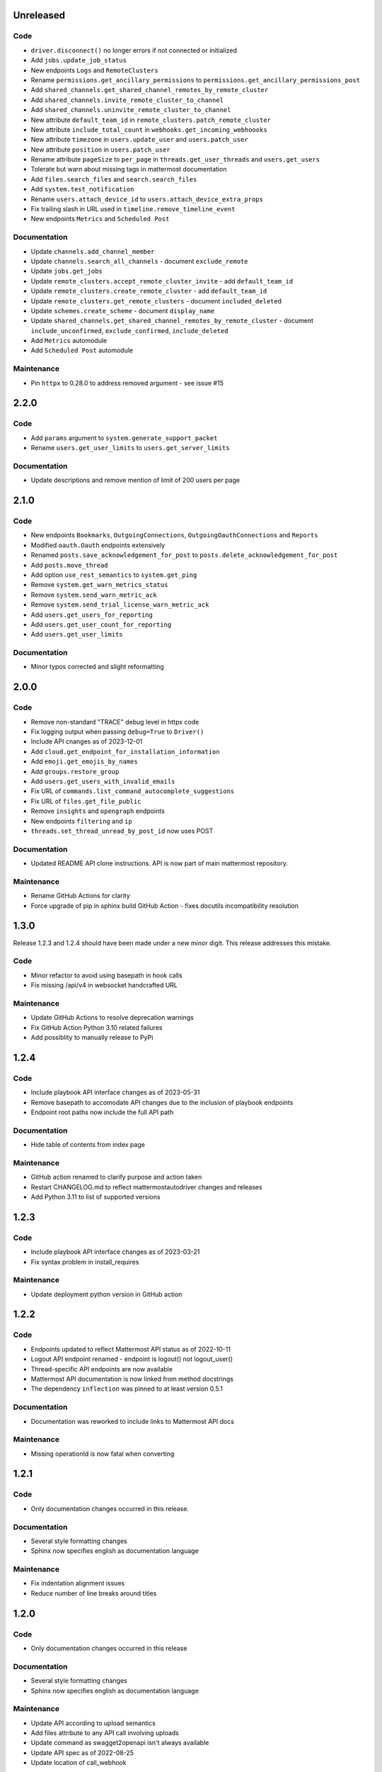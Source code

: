 Unreleased
""""""""""

Code
''''

- ``driver.disconnect()`` no longer errors if not connected or initialized
- Add ``jobs.update_job_status``
- New endpoints ``Logs`` and ``RemoteClusters``
- Rename ``permissions.get_ancillary_permissions`` to ``permissions.get_ancillary_permissions_post``
- Add ``shared_channels.get_shared_channel_remotes_by_remote_cluster``
- Add ``shared_channels.invite_remote_cluster_to_channel``
- Add ``shared_channels.uninvite_remote_cluster_to_channel``
- New attribute ``default_team_id`` in ``remote_clusters.patch_remote_cluster``
- New attribute ``include_total_count`` in ``webhooks.get_incoming_webhoooks``
- New attribute ``timezone`` in ``users.update_user`` and ``users.patch_user``
- New attribute ``position`` in ``users.patch_user``
- Rename attribute ``pageSize`` to ``per_page`` in ``threads.get_user_threads`` and ``users.get_users``
- Tolerate but warn about missing tags in mattermost documentation
- Add ``files.search_files`` and ``search.search_files``
- Add ``system.test_notification``
- Rename ``users.attach_device_id`` to ``users.attach_device_extra_props``
- Fix trailing slash in URL used in ``timeline.remove_timeline_event``
- New endpoints ``Metrics`` and ``Scheduled Post``

Documentation
'''''''''''''

- Update ``channels.add_channel_member``
- Update ``channels.search_all_channels`` - document ``exclude_remote``
- Update ``jobs.get_jobs``
- Update ``remote_clusters.accept_remote_cluster_invite`` - add ``default_team_id``
- Update ``remote_clusters.create_remote_cluster`` - add ``default_team_id``
- Update ``remote_clusters.get_remote_clusters`` - document ``included_deleted``
- Update ``schemes.create_scheme`` - document ``display_name``
- Update ``shared_channels.get_shared_channel_remotes_by_remote_cluster`` - document ``include_unconfirmed``, ``exclude_confirmed``, ``include_deleted``
- Add ``Metrics`` automodule
- Add ``Scheduled Post`` automodule

Maintenance
'''''''''''

- Pin ``httpx`` to 0.28.0 to address removed argument - see issue #15

2.2.0
"""""

Code
''''

- Add ``params`` argument to ``system.generate_support_packet``
- Rename ``users.get_user_limits`` to ``users.get_server_limits``

Documentation
'''''''''''''

- Update descriptions and remove mention of limit of 200 users per page

2.1.0
"""""

Code
''''

- New endpoints ``Bookmarks``, ``OutgoingConnections``, ``OutgoingOauthConnections`` and ``Reports``
- Modified ``oauth.Oauth`` endpoints extensively
- Renamed ``posts.save_acknowledgement_for_post`` to ``posts.delete_acknowledgement_for_post``
- Add ``posts.move_thread``
- Add option ``use_rest_semantics`` to ``system.get_ping``
- Remove ``system.get_warn_metrics_status``
- Remove ``system.send_warn_metric_ack``
- Remove ``system.send_trial_license_warn_metric_ack``
- Add ``users.get_users_for_reporting``
- Add ``users.get_user_count_for_reporting``
- Add ``users.get_user_limits``

Documentation
'''''''''''''

- Minor typos corrected and slight reformatting

2.0.0
"""""

Code
''''

- Remove non-standard "TRACE" debug level in httpx code
- Fix logging output when passing ``debug=True`` to ``Driver()``
- Include API cnanges as of 2023-12-01
- Add ``cloud.get_endpoint_for_installation_information``
- Add ``emoji.get_emojis_by_names``
- Add ``groups.restore_group``
- Add ``users.get_users_with_invalid_emails``
- Fix URL of ``commands.list_command_autocomplete_suggestions``
- Fix URL of ``files.get_file_public``
- Remove ``insights`` and ``opengraph`` endpoints
- New endpoints ``filtering`` and ``ip``
- ``threads.set_thread_unread_by_post_id`` now uses POST

Documentation
'''''''''''''

- Updated README API clone instructions. API is now part of main mattermost repository.

Maintenance
'''''''''''

- Rename GitHub Actions for clarity
- Force upgrade of pip in sphinx build GitHub Action - fixes docutils incompatibility resolution

1.3.0
"""""

Release 1.2.3 and 1.2.4 should have been made under a new minor digit.
This release addresses this mistake.

Code
''''

- Minor refactor to avoid using basepath in hook calls
- Fix missing /api/v4 in websocket handcrafted URL

Maintenance
'''''''''''

- Update GitHub Actions to resolve deprecation warnings
- Fix GitHub Action Python 3.10 related failures
- Add possiblity to manually release to PyPi

1.2.4
"""""

Code
''''

- Include playbook API interface changes as of 2023-05-31
- Remove basepath to accomodate API changes due to the inclusion of playbook endpoints
- Endpoint root paths now include the full API path

Documentation
'''''''''''''

- Hide table of contents from index page

Maintenance
'''''''''''

- GitHub action renamed to clarify purpose and action taken
- Restart CHANGELOG.md to reflect mattermostautodriver changes and releases
- Add Python 3.11 to list of supported versions


1.2.3
"""""

Code
''''

- Include playbook API interface changes as of 2023-03-21
- Fix syntax problem in install_requires

Maintenance
'''''''''''

- Update deployment python version in GitHub action

1.2.2
"""""

Code
''''

- Endpoints updated to reflect Mattermost API status as of 2022-10-11
- Logout API endpoint renamed - endpoint is logout() not logout_user()
- Thread-specific API endpoints are now available
- Mattermost API documentation is now linked from method docstrings
- The dependency ``inflection`` was pinned to at least version 0.5.1

Documentation
'''''''''''''

- Documentation was reworked to include links to Mattermost API docs

Maintenance
'''''''''''

- Missing operationId is now fatal when converting

1.2.1
"""""

Code
''''

- Only documentation changes occurred in this release.

Documentation
'''''''''''''

- Several style formatting changes
- Sphinx now specifies english as documentation language

Maintenance
'''''''''''

- Fix indentation alignment issues
- Reduce number of line breaks around titles

1.2.0
"""""

Code
''''

- Only documentation changes occurred in this release

Documentation
'''''''''''''

- Several style formatting changes
- Sphinx now specifies english as documentation language

Maintenance
'''''''''''

- Update API according to upload semantics
- Add files attribute to any API call involving uploads
- Update command as swagget2openapi isn't always available
- Update API spec as of 2022-08-25
- Update location of call_webhook

1.1.5
"""""

- Don't check hostname when using ssl.CERT_NONE
- Update endpoints docs

1.1.4
"""""

- Re-fix __new__ signature

1.1.3
"""""

- Fix __new__ signature

1.1.2
"""""

- Fix version require

1.1.1
"""""

- Change auth method
- Fixing commas in README

1.1.0
"""""

- Re-add call_webhook previous webhooks.call_webhook
- Add get_last_trial_license endpoint
- Replace hardcoded property endpoints with dynamic ones
- Add doc about (re)generating API spec
- Update API spec to latest
- Use CamelCase for class names in API
- Add black and inflection to dependencies
- Use CamelCase for class names

1.0.0
"""""

- Clarify relation to mattermostdriver
- Rename driver to mattermostautodriver
- Bump version to 8.0.0 due to many API renames and backwards incompatibility
- Add self-generated endpoints
- Use pyproject.toml as black config
- Add helper script to generate updated endpoints
- Format all files with black in a single invocation
- Use lowecase names for modules
- Avoid adding f-strings when containing no attributes
- Remove unused logging configuration
- Implement OpenAPI conversion using Python AST
